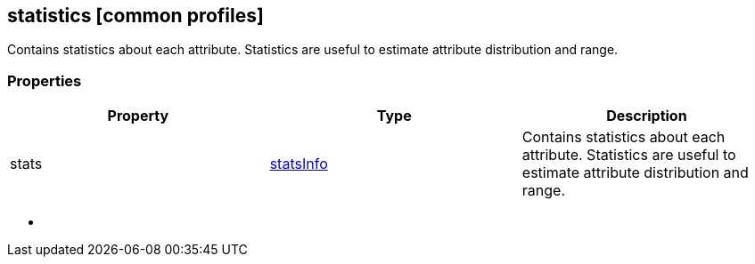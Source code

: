 == statistics [common profiles]

Contains statistics about each attribute. Statistics are useful to
estimate attribute distribution and range.

=== Properties

[width="100%",cols="34%,33%,33%",options="header",]
|===
|Property |Type |Description
|stats |link:statsInfo.cmn.adoc[statsInfo] |Contains statistics about each
attribute. Statistics are useful to estimate attribute distribution and
range.
|===

* {blank}
